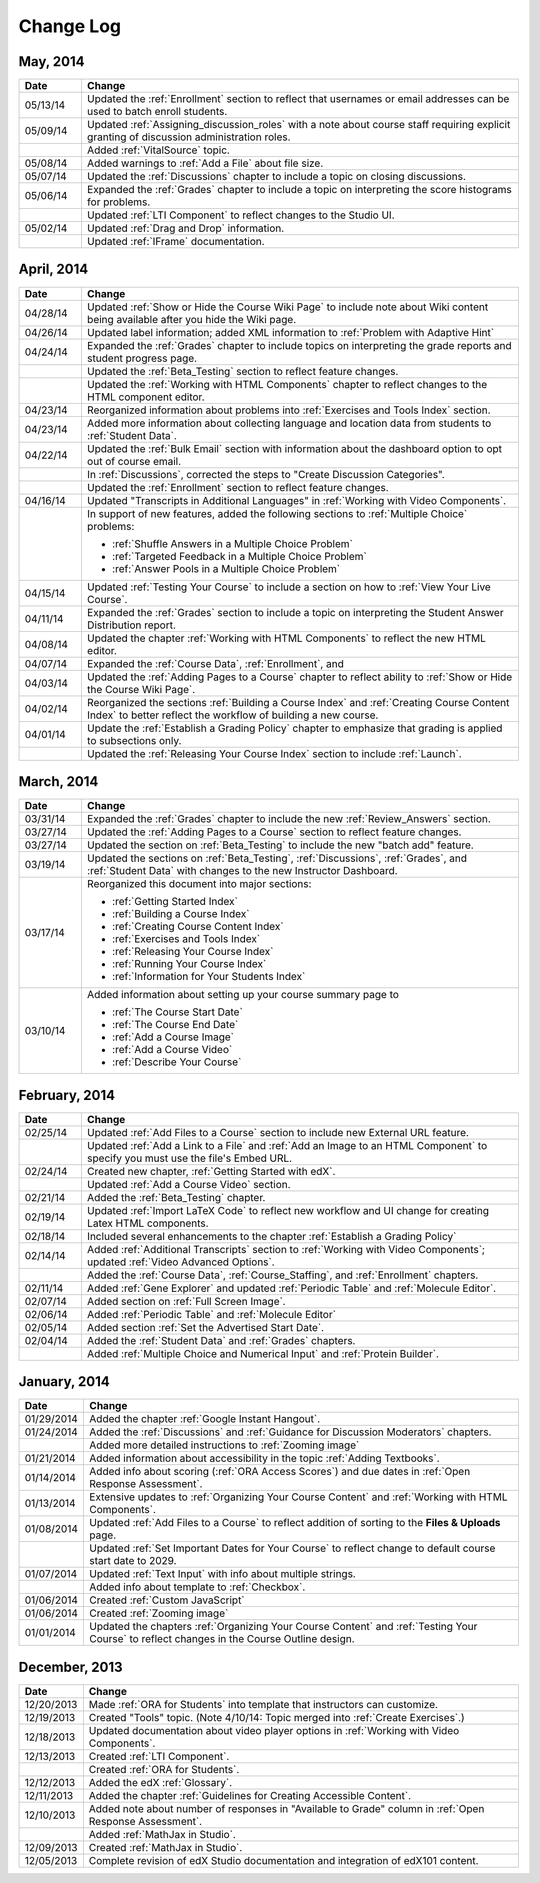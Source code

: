 ############
Change Log
############

***********
May, 2014
***********

.. list-table::
   :widths: 10 70
   :header-rows: 1

   * - Date
     - Change
   * - 05/13/14
     - Updated the :ref:`Enrollment` section to reflect that usernames or email
       addresses can be used to batch enroll students.
   * - 05/09/14
     - Updated :ref:`Assigning_discussion_roles` with a note about course staff
       requiring explicit granting of discussion administration roles.
   * - 
     - Added :ref:`VitalSource` topic.
   * - 05/08/14
     - Added warnings to :ref:`Add a File` about file size.
   * - 05/07/14
     - Updated the :ref:`Discussions` chapter to include a topic on closing
       discussions.
   * - 05/06/14
     - Expanded the :ref:`Grades` chapter to include a topic on interpreting the score histograms for problems.
   * - 
     - Updated :ref:`LTI Component` to reflect changes to the Studio UI.
   * - 05/02/14
     - Updated :ref:`Drag and Drop` information.
   * - 
     - Updated :ref:`IFrame` documentation.

************
April, 2014
************

.. list-table::
   :widths: 10 70
   :header-rows: 1

   * - Date
     - Change
   * - 04/28/14
     - Updated :ref:`Show or Hide the Course Wiki Page` to include note about Wiki content being available after you hide the Wiki page.
   * - 04/26/14
     - Updated label information; added XML information to :ref:`Problem with Adaptive Hint`  
   * - 04/24/14
     - Expanded the :ref:`Grades` chapter to include topics on interpreting the grade reports and student progress page.
   * -    
     - Updated the :ref:`Beta_Testing` section to reflect feature changes.
   * -
     - Updated the :ref:`Working with HTML Components` chapter to reflect changes to the HTML component editor.
   * - 04/23/14
     - Reorganized information about problems into :ref:`Exercises and Tools Index` section.
   * - 04/23/14
     - Added more information about collecting language and location data from students to :ref:`Student Data`.  
   * - 04/22/14
     - Updated the :ref:`Bulk Email` section with information about the dashboard option to opt out of course email.
   * - 
     - In :ref:`Discussions`, corrected the steps to "Create Discussion
       Categories".
   * - 
     - Updated the :ref:`Enrollment` section to reflect feature changes.
   * - 04/16/14
     - Updated "Transcripts in Additional Languages" in :ref:`Working with Video Components`.
   * -  
     - In support of new features, added the following sections to :ref:`Multiple Choice` problems:

       * :ref:`Shuffle Answers in a Multiple Choice Problem`
       * :ref:`Targeted Feedback in a Multiple Choice Problem`
       * :ref:`Answer Pools in a Multiple Choice Problem`

   * - 04/15/14
     - Updated :ref:`Testing Your Course` to include a section on how to :ref:`View Your Live Course`.
   * - 04/11/14
     - Expanded the :ref:`Grades` section to include a topic on interpreting the Student Answer Distribution report. 
   * - 04/08/14
     - Updated the chapter :ref:`Working with HTML Components` to reflect the
       new HTML editor. 
   * - 04/07/14
     - Expanded the :ref:`Course Data`, :ref:`Enrollment`, and
   * - 04/03/14
     - Updated the :ref:`Adding Pages to a Course` chapter to reflect ability to :ref:`Show or Hide the Course Wiki Page`.
   * - 04/02/14
     - Reorganized the sections :ref:`Building a Course Index` and
       :ref:`Creating Course Content Index` to better reflect the workflow of
       building a new course.
   * - 04/01/14 
     - Update the :ref:`Establish a Grading Policy` chapter to emphasize that
       grading is applied to subsections only.
   * - 
     - Updated the :ref:`Releasing Your Course Index` section to include
       :ref:`Launch`.
   

************
March, 2014
************

.. list-table::
   :widths: 10 70
   :header-rows: 1

   * - Date
     - Change  
   * - 03/31/14 
     - Expanded the :ref:`Grades` chapter to include the new
       :ref:`Review_Answers` section.
   * - 03/27/14
     - Updated the :ref:`Adding Pages to a Course` section to reflect feature
       changes.
   * - 03/27/14
     - Updated the section on :ref:`Beta_Testing` to include the new "batch add" feature.
   * - 03/19/14
     - Updated the sections on :ref:`Beta_Testing`, :ref:`Discussions`,
       :ref:`Grades`, and :ref:`Student Data` with changes to the new Instructor Dashboard.
   * - 03/17/14
     - Reorganized this document into major sections: 

       * :ref:`Getting Started Index`

       * :ref:`Building a Course Index`

       * :ref:`Creating Course Content Index`

       * :ref:`Exercises and Tools Index`

       * :ref:`Releasing Your Course Index`

       * :ref:`Running Your Course Index`

       * :ref:`Information for Your Students Index`

   * - 03/10/14
     - Added information about setting up your course summary page to 

       * :ref:`The Course Start Date`

       * :ref:`The Course End Date`

       * :ref:`Add a Course Image`

       * :ref:`Add a Course Video`

       * :ref:`Describe Your Course`

   

****************
February, 2014
****************

.. list-table::
   :widths: 10 70
   :header-rows: 1

   * - Date
     - Change  
   * - 02/25/14
     - Updated :ref:`Add Files to a Course` section to include new External URL
       feature.
   * -
     - Updated :ref:`Add a Link to a File` and :ref:`Add an Image to an HTML
       Component` to specify you must use the file's Embed URL.
   * - 02/24/14
     - Created new chapter, :ref:`Getting Started with edX`.
   * -
     - Updated :ref:`Add a Course Video` section.
   * - 02/21/14
     - Added the :ref:`Beta_Testing` chapter. 
   * - 02/19/14
     - Updated :ref:`Import LaTeX Code` to reflect new workflow and UI change
       for creating Latex HTML components.
   * - 02/18/14
     - Included several enhancements to the chapter :ref:`Establish a Grading
       Policy`
   * - 02/14/14
     - Added :ref:`Additional Transcripts` section to :ref:`Working with Video
       Components`; updated :ref:`Video Advanced Options`.
   * -
     - Added the :ref:`Course Data`, :ref:`Course_Staffing`, and
       :ref:`Enrollment` chapters.
   * - 02/11/14
     - Added :ref:`Gene Explorer` and updated :ref:`Periodic Table`
       and :ref:`Molecule Editor`.
   * - 02/07/14
     - Added section on :ref:`Full Screen Image`.
   * - 02/06/14
     - Added :ref:`Periodic Table` and :ref:`Molecule Editor`
   * - 02/05/14
     - Added section :ref:`Set the Advertised Start Date`.
   * - 02/04/14
     - Added the :ref:`Student Data` and :ref:`Grades` chapters.
   * - 
     - Added :ref:`Multiple Choice and
       Numerical Input` and :ref:`Protein Builder`.
   

**************
January, 2014
**************

.. list-table::
   :widths: 10 70
   :header-rows: 1

   * - Date
     - Change  
   * - 01/29/2014
     - Added the chapter :ref:`Google Instant Hangout`.
   * - 01/24/2014
     - Added the :ref:`Discussions` and :ref:`Guidance for Discussion
       Moderators` chapters.
   * - 
     - Added more detailed instructions to :ref:`Zooming image`
   * - 01/21/2014
     - Added information about accessibility in the topic :ref:`Adding
       Textbooks`.
   * - 01/14/2014
     - Added info about scoring (:ref:`ORA Access Scores`) and due dates in
       :ref:`Open Response Assessment`.
   * - 01/13/2014
     - Extensive updates to :ref:`Organizing Your Course Content` and
       :ref:`Working with HTML Components`.
   * - 01/08/2014
     - Updated :ref:`Add Files to a Course` to reflect addition of sorting to
       the **Files & Uploads** page.
   * - 
     - Updated :ref:`Set Important Dates for Your Course` to reflect change to
       default course start date to 2029.
   * - 01/07/2014
     - Updated :ref:`Text Input` with info about multiple strings.
   * - 
     - Added info about template to :ref:`Checkbox`.
   * - 01/06/2014
     - Created :ref:`Custom JavaScript`
   * - 01/06/2014
     - Created :ref:`Zooming image`
   * - 01/01/2014
     - Updated the chapters :ref:`Organizing Your Course Content` and
       :ref:`Testing Your Course` to reflect changes in the Course Outline
       design.

***************
December, 2013
***************

.. list-table::
   :widths: 10 70
   :header-rows: 1

   * - Date
     - Change  
   * - 12/20/2013
     - Made :ref:`ORA for Students` into template that instructors can
       customize.
   * - 12/19/2013
     - Created "Tools" topic. (Note 4/10/14: Topic merged into :ref:`Create Exercises`.)
   * - 12/18/2013
     - Updated documentation about video player options in :ref:`Working with
       Video Components`.
   * - 12/13/2013
     - Created :ref:`LTI Component`.
   * - 
     - Created :ref:`ORA for Students`.
   * - 12/12/2013
     - Added the edX :ref:`Glossary`.
   * - 12/11/2013
     - Added the chapter :ref:`Guidelines for Creating Accessible Content`.
   * - 12/10/2013
     - Added note about number of responses in "Available to Grade" column in
       :ref:`Open Response Assessment`.
   * - 
     - Added :ref:`MathJax in Studio`.
   * - 12/09/2013
     - Created :ref:`MathJax in Studio`.
   * - 12/05/2013
     - Complete revision of edX Studio documentation and integration of edX101
       content.
